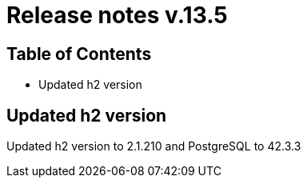 = Release notes v.13.5

== Table of Contents

* Updated h2 version

== Updated h2 version

Updated h2 version to 2.1.210 and PostgreSQL to 42.3.3
